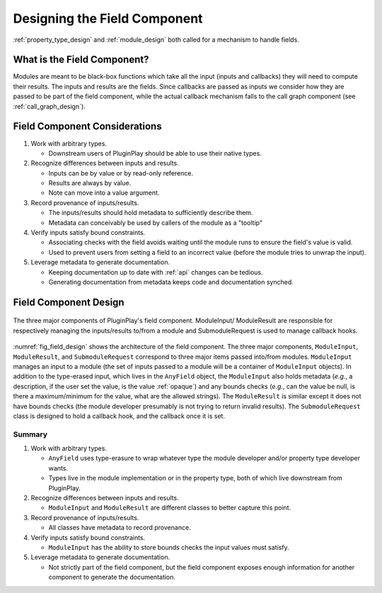 .. Copyright 2023 NWChemEx-Project
..
.. Licensed under the Apache License, Version 2.0 (the "License");
.. you may not use this file except in compliance with the License.
.. You may obtain a copy of the License at
..
.. http://www.apache.org/licenses/LICENSE-2.0
..
.. Unless required by applicable law or agreed to in writing, software
.. distributed under the License is distributed on an "AS IS" BASIS,
.. WITHOUT WARRANTIES OR CONDITIONS OF ANY KIND, either express or implied.
.. See the License for the specific language governing permissions and
.. limitations under the License.

.. _field_design:

#############################
Designing the Field Component
#############################

:ref:`property_type_design` and :ref:`module_design` both called for a 
mechanism to handle fields.

****************************
What is the Field Component?
****************************

Modules are meant to be black-box functions which take all the input (inputs 
and callbacks) they will need to compute their results. The inputs and
results are the fields. Since callbacks are passed as inputs we consider how
they are passed to be part of the field component, while the actual callback
mechanism falls to the call graph component (see :ref:`call_graph_design`).

******************************
Field Component Considerations
******************************

#. Work with arbitrary types.

   - Downstream users of PluginPlay should be able to use their native types.

#. Recognize differences between inputs and results.

   - Inputs can be by value or by read-only reference.
   - Results are always by value.
   - Note can move into a value argument.

#. Record provenance of inputs/results.

   - The inputs/results should hold metadata to sufficiently describe them.
   - Metadata can conceivably be used by callers of the module as a "tooltip"

#. Verify inputs satisfy bound constraints.

   - Associating checks with the field avoids waiting until the module runs to
     ensure the field's value is valid.
   - Used to prevent users from setting a field to an incorrect value (before
     the module tries to unwrap the input). 

#. Leverage metadata to generate documentation.

   - Keeping documentation up to date with :ref:`api` changes can be tedious.
   - Generating documentation from metadata keeps code and documentation
     synched.

**********************
Field Component Design
**********************

.. _fig_field_design:

.. figure:: assets/field_design.png
   :align: center

   The three major components of PluginPlay's field component. ModuleInput/
   ModuleResult are responsible for respectively managing the inputs/results
   to/from a module and SubmoduleRequest is used to manage callback hooks.

:numref:`fig_field_design` shows the architecture of the field component.
The three major components, ``ModuleInput``, ``ModuleResult``, and 
``SubmoduleRequest`` correspond to three major items passed into/from modules.
``ModuleInput``  manages an input to a module (the set of inputs passed to a
module will be a container of ``ModuleInput`` objects). In addition to the
type-erased input, which lives in the ``AnyField`` object, the ``ModuleInput``
also holds metadata (*e.g.*, a description, if the user set the value, is
the value :ref:`opaque`) and any bounds checks (*e.g.*, can the value be null, 
is there a maximum/minimum for the value, what are the allowed strings). The
``ModuleResult`` is similar except it does not have bounds checks (the
module developer presumably is not trying to return invalid results). The
``SubmoduleRequest`` class is designed to hold a callback hook, and the callback
once it is set.

Summary
=======

#. Work with arbitrary types.

   - ``AnyField`` uses type-erasure to wrap whatever type the module developer
     and/or property type developer wants.
   - Types live in the module implementation or in the property type, both of
     which live downstream from PluginPlay.

#. Recognize differences between inputs and results.

   - ``ModuleInput`` and ``ModuleResult`` are different classes to better
     capture this point.

#. Record provenance of inputs/results.

   - All classes have metadata to record provenance.

#. Verify inputs satisfy bound constraints.

   - ``ModuleInput`` has the ability to store bounds checks the input values
     must satisfy.

#. Leverage metadata to generate documentation.

   - Not strictly part of the field component, but the field component exposes
     enough information for another component to generate the documentation.